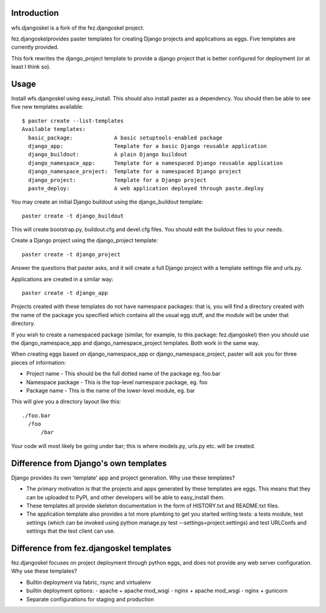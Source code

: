Introduction
============

wfs.djangoskel is a fork of the fez.djangoskel project.

fez.djangoskelprovides paster templates for creating Django
projects and applications as eggs. Five templates are currently 
provided.

This fork rewrites the django_project template to provide a django
project that is better configured for deployment (or at least I think
so). 


Usage
=====

Install wfs.djangoskel using easy_install. This should also install
paster as a dependency. You should then be able to see five new
templates available::

  $ paster create --list-templates
  Available templates:
    basic_package:             A basic setuptools-enabled package
    django_app:                Template for a basic Django reusable application
    django_buildout:           A plain Django buildout    
    django_namespace_app:      Template for a namespaced Django reusable application
    django_namespace_project:  Template for a namespaced Django project
    django_project:            Template for a Django project
    paste_deploy:              A web application deployed through paste.deploy

You may create an initial Django buildout using the django_buildout template::

  paster create -t django_buildout
  
This will create bootstrap.py, buildout.cfg and devel.cfg files. You should edit
the buildout files to your needs.
  
Create a Django project using the django_project template::

  paster create -t django_project

Answer the questions that paster asks, and it will create a full
Django project with a template settings file and urls.py.

Applications are created in a similar way::

  paster create -t django_app

Projects created with these templates do not have namespace packages: that is,
you will find a directory created with the name of the package you specified
which contains all the usual egg stuff, and the module will be under that 
directory.

If you wish to create a namespaced package (similar, for example, to this 
package: fez.djangoskel) then you should use the django_namespace_app and
django_namespace_project templates. Both work in the same way.

When creating eggs based on django_namespace_app or django_namespace_project,
paster will ask you for three pieces of information:

- Project name
  - This should be the full dotted name of the package eg. foo.bar
- Namespace package
  - This is the top-level namespace package, eg. foo
- Package name
  - This is the name of the lower-level module, eg. bar
  
This will give you a directory layout like this::

  ./foo.bar
    /foo
        /bar
          
Your code will most likely be going under bar; this is where models.py, urls.py
etc. will be created.


Difference from Django's own templates
======================================

Django provides its own 'template' app and project generation. 
Why use these templates?

- The primary motivation is that the projects and apps generated
  by these templates are eggs. This means that they can be uploaded
  to PyPI, and other developers will be able to easy_install them.
  
- These templates all provide skeleton documentation in the form
  of HISTORY.txt and README.txt files.
  
- The application template also provides a lot more plumbing to get 
  you started writing tests: a tests module, test settings (which can
  be invoked using python manage.py test --settings=project.settings)
  and test URLConfs and settings that the test client can use.
  
Difference from fez.djangoskel templates
========================================

fez.djangoskel focuses on project deployment through python eggs, and
does not provide any web server configuration.
Why use these templates?

- Builtin deployment via fabric, rsync and virtualenv

- builtin deployment options:
  - apache + apache mod_wsgi
  - nginx + apache mod_wsgi
  - nginx + gunicorn

- Separate configurations for staging and production
